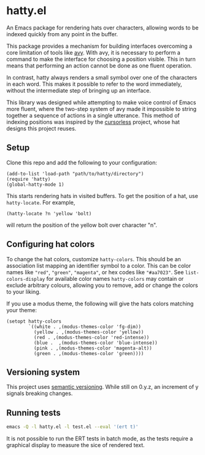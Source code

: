 * hatty.el
An Emacs package for rendering hats over characters, allowing words to
be indexed quickly from any point in the buffer.

This package provides a mechanism for building interfaces overcoming a
core limitation of tools like [[https://github.com/abo-abo/avy][avy]].  With avy, it is necessary to
perform a command to make the interface for choosing a position
visible.  This in turn means that performing an action cannot be done
as one fluent operation.

In contrast, hatty always renders a small symbol over one of the
characters in each word.  This makes it possible to refer to the word
immediately, without the intermediate step of bringing up an
interface.

This library was designed while attempting to make voice control of
Emacs more fluent, where the two-step system of avy made it impossible
to string together a sequence of actions in a single utterance.  This
method of indexing positions was inspired by the [[https://github.com/cursorless-dev/cursorless/][cursorless]] project,
whose hat designs this project reuses.

** Setup
Clone this repo and add the following to your configuration:

#+begin_src elisp
  (add-to-list 'load-path "path/to/hatty/directory")
  (require 'hatty)
  (global-hatty-mode 1)
#+end_src

This starts rendering hats in visited buffers.  To get the position of
a hat, use ~hatty-locate~.  For example,

#+begin_src elisp
  (hatty-locate ?n 'yellow 'bolt)
#+end_src

will return the position of the yellow bolt over character "n".

** Configuring hat colors
To change the hat colors, customize ~hatty-colors~.  This should be an
association list mapping an identifier symbol to a color.  This can be
color names like ~"red"~​, ~"green"~​, ~"magenta"~​, or hex codes like
~"#aa7023"~​.  See ~list-colors-display~ for available color names
~hatty-colors~ may contain or exclude arbitrary colours, allowing you
to remove, add or change the colors to your liking.

If you use a modus theme, the following will give the hats colors
matching your theme:

#+begin_src elisp
  (setopt hatty-colors
          `((white . ,(modus-themes-color 'fg-dim))
            (yellow . ,(modus-themes-color 'yellow))
            (red . ,(modus-themes-color 'red-intense))
            (blue .  ,(modus-themes-color 'blue-intense))
            (pink . ,(modus-themes-color 'magenta-alt))
            (green . ,(modus-themes-color 'green))))
#+end_src

** Versioning system
This project uses [[https://semver.org/][semantic versioning]].  While still on 0.y.z, an
increment of y signals breaking changes.

** Running tests
#+begin_src sh
  emacs -Q -l hatty.el -l test.el --eval '(ert t)'
#+end_src

It is not possible to run the ERT tests in batch mode, as the tests
require a graphical display to measure the sice of rendered text.

